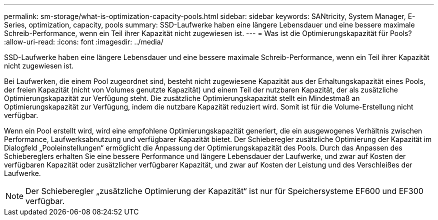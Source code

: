 ---
permalink: sm-storage/what-is-optimization-capacity-pools.html 
sidebar: sidebar 
keywords: SANtricity, System Manager, E-Series, optimization, capacity, pools 
summary: SSD-Laufwerke haben eine längere Lebensdauer und eine bessere maximale Schreib-Performance, wenn ein Teil ihrer Kapazität nicht zugewiesen ist. 
---
= Was ist die Optimierungskapazität für Pools?
:allow-uri-read: 
:icons: font
:imagesdir: ../media/


[role="lead"]
SSD-Laufwerke haben eine längere Lebensdauer und eine bessere maximale Schreib-Performance, wenn ein Teil ihrer Kapazität nicht zugewiesen ist.

Bei Laufwerken, die einem Pool zugeordnet sind, besteht nicht zugewiesene Kapazität aus der Erhaltungskapazität eines Pools, der freien Kapazität (nicht von Volumes genutzte Kapazität) und einem Teil der nutzbaren Kapazität, der als zusätzliche Optimierungskapazität zur Verfügung steht. Die zusätzliche Optimierungskapazität stellt ein Mindestmaß an Optimierungskapazität zur Verfügung, indem die nutzbare Kapazität reduziert wird. Somit ist für die Volume-Erstellung nicht verfügbar.

Wenn ein Pool erstellt wird, wird eine empfohlene Optimierungskapazität generiert, die ein ausgewogenes Verhältnis zwischen Performance, Laufwerksabnutzung und verfügbarer Kapazität bietet. Der Schieberegler zusätzliche Optimierung der Kapazität im Dialogfeld „Pooleinstellungen“ ermöglicht die Anpassung der Optimierungskapazität des Pools. Durch das Anpassen des Schiebereglers erhalten Sie eine bessere Performance und längere Lebensdauer der Laufwerke, und zwar auf Kosten der verfügbaren Kapazität oder zusätzlicher verfügbarer Kapazität, und zwar auf Kosten der Leistung und des Verschleißes der Laufwerke.

[NOTE]
====
Der Schieberegler „zusätzliche Optimierung der Kapazität“ ist nur für Speichersysteme EF600 und EF300 verfügbar.

====